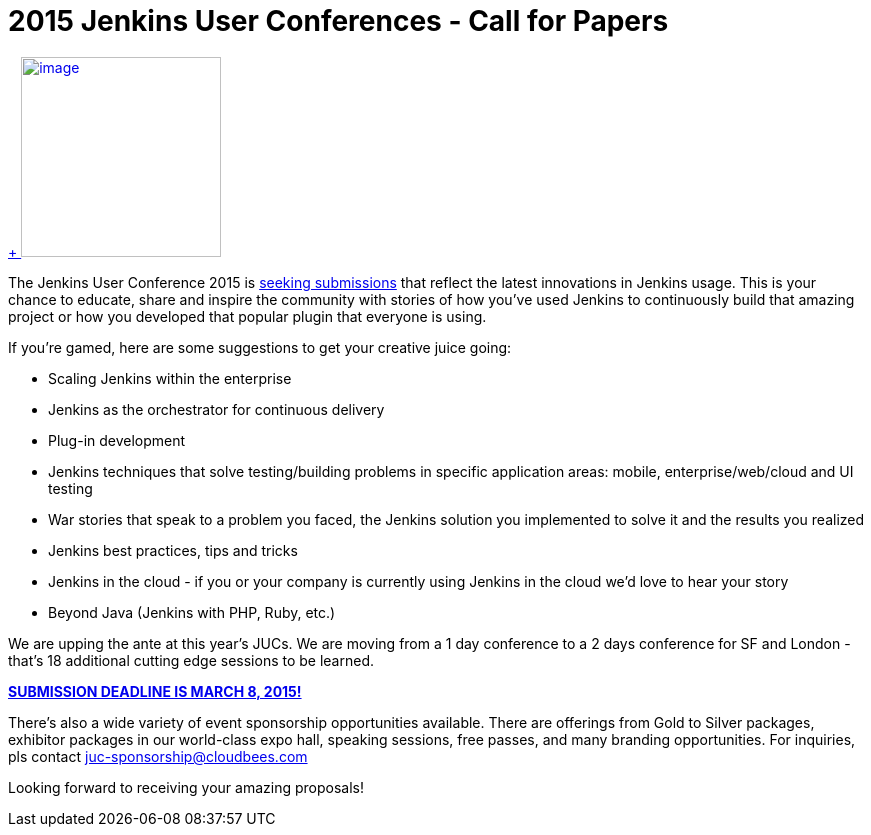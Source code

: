 = 2015 Jenkins User Conferences - Call for Papers
:page-tags: general , meetup ,news ,juc
:page-author: alyssat

https://en.wikipedia.org/wiki/Ballot_box[ +
image:https://upload.wikimedia.org/wikipedia/commons/9/99/Cardboard_ballot_box_-_Smithsonian.jpg[image,width=200]] +


The Jenkins User Conference 2015 is https://www.cloudbees.com/jenkins-user-conference-call-papers[seeking submissions] that reflect the latest innovations in Jenkins usage. This is your chance to educate, share and inspire the community with stories of how you've used Jenkins to continuously build that amazing project or how you developed that popular plugin that everyone is using. +

If you're gamed, here are some suggestions to get your creative juice going: +

* Scaling Jenkins within the enterprise
* Jenkins as the orchestrator for continuous delivery
* Plug-in development
* Jenkins techniques that solve testing/building problems in specific application areas: mobile, enterprise/web/cloud and UI testing
* War stories that speak to a problem you faced, the Jenkins solution you implemented to solve it and the results you realized
* Jenkins best practices, tips and tricks
* Jenkins in the cloud - if you or your company is currently using Jenkins in the cloud we’d love to hear your story
* Beyond Java (Jenkins with PHP, Ruby, etc.)


We are upping the ante at this year's JUCs. We are moving from a 1 day conference to a 2 days conference for SF and London - that's 18 additional cutting edge sessions to be learned. +

https://www.cloudbees.com/jenkins-user-conference-call-papers[*SUBMISSION DEADLINE IS MARCH 8, 2015!*] +

There's also a wide variety of event sponsorship opportunities available. There are offerings from Gold to Silver packages, exhibitor packages in our world-class expo hall, speaking sessions, free passes, and many branding opportunities. For inquiries, pls contact juc-sponsorship@cloudbees.com +

Looking forward to receiving your amazing proposals!
